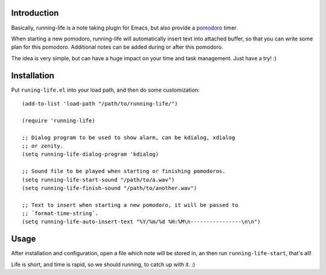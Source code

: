 Introduction
============

Basically, running-life is a note taking plugin for Emacs, but also
provide a `pomodoro <http://www.pomodorotechnique.com>`_ timer.

When starting a new pomodoro, running-life will automatically insert
text into attached buffer, so that you can write some plan for this
pomodoro. Additional notes can be added during or after this pomodoro.

The idea is very simple, but can have a huge impact on your time and
task management. Just have a try! :)

Installation
============

Put ``runing-life.el`` into your load path, and then do some
customization::

  (add-to-list 'load-path "/path/to/running-life/")

  (require 'running-life)

  ;; Dialog program to be used to show alarm, can be kdialog, xdialog
  ;; or zenity.
  (setq running-life-dialog-program 'kdialog)

  ;; Sound file to be played when starting or finishing pomodoros.
  (setq running-life-start-sound "/path/to/a.wav")
  (setq running-life-finish-sound "/path/to/another.wav")

  ;; Text to insert when starting a new pomodoro, it will be passed to
  ;; `format-time-string`.
  (setq running-life-auto-insert-text "%Y/%m/%d %H:%M\n----------------\n\n")

Usage
=====

After installation and configuration, open a file which note will be
stored in, an then run ``running-life-start``, that's all!

Life is short, and time is rapid, so we should running, to catch up
with it. :)
